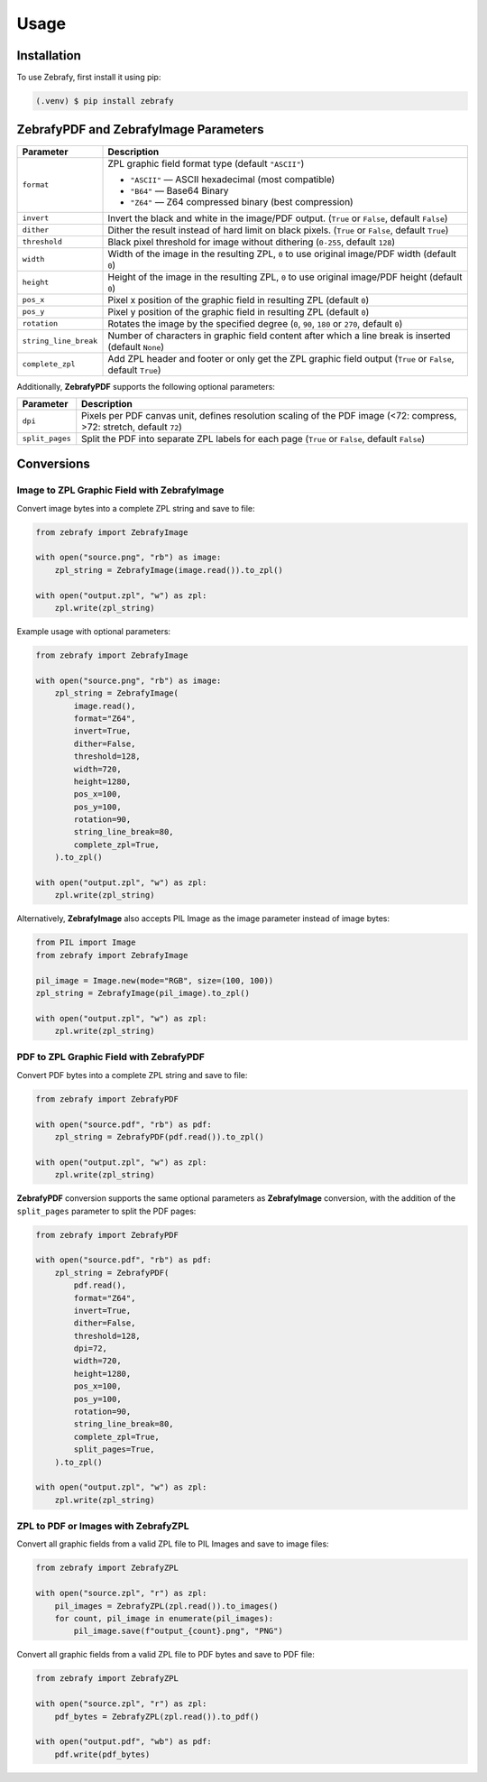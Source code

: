 Usage
=====

.. _installation:

Installation
------------

To use Zebrafy, first install it using pip:

.. code-block:: console

  (.venv) $ pip install zebrafy


ZebrafyPDF and ZebrafyImage Parameters
--------------------------------------

+-----------------------+--------------------------------------------------------------------------------------------------------------+
| Parameter             | Description                                                                                                  |
+=======================+==============================================================================================================+
| ``format``            | ZPL graphic field format type (default ``"ASCII"``)                                                          |
|                       |                                                                                                              |
|                       | - ``"ASCII"`` — ASCII hexadecimal (most compatible)                                                          |
|                       | - ``"B64"`` — Base64 Binary                                                                                  |
|                       | - ``"Z64"`` — Z64 compressed binary (best compression)                                                       |
+-----------------------+--------------------------------------------------------------------------------------------------------------+
| ``invert``            | Invert the black and white in the image/PDF output. (``True`` or ``False``, default ``False``)               |
+-----------------------+--------------------------------------------------------------------------------------------------------------+
| ``dither``            | Dither the result instead of hard limit on black pixels. (``True`` or ``False``, default ``True``)           |
+-----------------------+--------------------------------------------------------------------------------------------------------------+
| ``threshold``         | Black pixel threshold for image without dithering (``0-255``, default ``128``)                               |
+-----------------------+--------------------------------------------------------------------------------------------------------------+
| ``width``             | Width of the image in the resulting ZPL, ``0`` to use original image/PDF width (default ``0``)               |
+-----------------------+--------------------------------------------------------------------------------------------------------------+
| ``height``            | Height of the image in the resulting ZPL, ``0`` to use original image/PDF height (default ``0``)             |
+-----------------------+--------------------------------------------------------------------------------------------------------------+
| ``pos_x``             | Pixel x position of the graphic field in resulting ZPL (default ``0``)                                       |
+-----------------------+--------------------------------------------------------------------------------------------------------------+
| ``pos_y``             | Pixel y position of the graphic field in resulting ZPL (default ``0``)                                       |
+-----------------------+--------------------------------------------------------------------------------------------------------------+
| ``rotation``          | Rotates the image by the specified degree (``0``, ``90``, ``180`` or ``270``, default ``0``)                 |
+-----------------------+--------------------------------------------------------------------------------------------------------------+
| ``string_line_break`` | Number of characters in graphic field content after which a line break is inserted (default ``None``)        |
+-----------------------+--------------------------------------------------------------------------------------------------------------+
| ``complete_zpl``      | Add ZPL header and footer or only get the ZPL graphic field output (``True`` or ``False``, default ``True``) |
+-----------------------+--------------------------------------------------------------------------------------------------------------+

Additionally, **ZebrafyPDF** supports the following optional parameters:

+-----------------------+-----------------------------------------------------------------------------------------------------------------------+
| Parameter             | Description                                                                                                           |
+=======================+=======================================================================================================================+
| ``dpi``               | Pixels per PDF canvas unit, defines resolution scaling of the PDF image (<72: compress, >72: stretch, default ``72``) |
+-----------------------+-----------------------------------------------------------------------------------------------------------------------+
| ``split_pages``       | Split the PDF into separate ZPL labels for each page (``True`` or ``False``, default ``False``)                       |
+-----------------------+-----------------------------------------------------------------------------------------------------------------------+


Conversions
-----------

Image to ZPL Graphic Field with ZebrafyImage
^^^^^^^^^^^^^^^^^^^^^^^^^^^^^^^^^^^^^^^^^^^^

Convert image bytes into a complete ZPL string and save to file:

.. code-block:: python

  from zebrafy import ZebrafyImage

  with open("source.png", "rb") as image:
      zpl_string = ZebrafyImage(image.read()).to_zpl()

  with open("output.zpl", "w") as zpl:
      zpl.write(zpl_string)

Example usage with optional parameters:

.. code-block:: python

  from zebrafy import ZebrafyImage

  with open("source.png", "rb") as image:
      zpl_string = ZebrafyImage(
          image.read(),
          format="Z64",
          invert=True,
          dither=False,
          threshold=128,
          width=720,
          height=1280,
          pos_x=100,
          pos_y=100,
          rotation=90,
          string_line_break=80,
          complete_zpl=True,
      ).to_zpl()

  with open("output.zpl", "w") as zpl:
      zpl.write(zpl_string)

Alternatively, **ZebrafyImage** also accepts PIL Image as the image parameter instead of
image bytes:

.. code-block:: python

  from PIL import Image
  from zebrafy import ZebrafyImage

  pil_image = Image.new(mode="RGB", size=(100, 100))
  zpl_string = ZebrafyImage(pil_image).to_zpl()

  with open("output.zpl", "w") as zpl:
      zpl.write(zpl_string)


PDF to ZPL Graphic Field with ZebrafyPDF
^^^^^^^^^^^^^^^^^^^^^^^^^^^^^^^^^^^^^^^^

Convert PDF bytes into a complete ZPL string and save to file:

.. code-block:: python

  from zebrafy import ZebrafyPDF

  with open("source.pdf", "rb") as pdf:
      zpl_string = ZebrafyPDF(pdf.read()).to_zpl()

  with open("output.zpl", "w") as zpl:
      zpl.write(zpl_string)

**ZebrafyPDF** conversion supports the same optional parameters as **ZebrafyImage**
conversion, with the addition of the ``split_pages`` parameter to split the PDF pages:

.. code-block:: python

  from zebrafy import ZebrafyPDF

  with open("source.pdf", "rb") as pdf:
      zpl_string = ZebrafyPDF(
          pdf.read(),
          format="Z64",
          invert=True,
          dither=False,
          threshold=128,
          dpi=72,
          width=720,
          height=1280,
          pos_x=100,
          pos_y=100,
          rotation=90,
          string_line_break=80,
          complete_zpl=True,
          split_pages=True,
      ).to_zpl()

  with open("output.zpl", "w") as zpl:
      zpl.write(zpl_string)

ZPL to PDF or Images with ZebrafyZPL
^^^^^^^^^^^^^^^^^^^^^^^^^^^^^^^^^^^^

Convert all graphic fields from a valid ZPL file to PIL Images and save to image files:

.. code-block:: python

  from zebrafy import ZebrafyZPL

  with open("source.zpl", "r") as zpl:
      pil_images = ZebrafyZPL(zpl.read()).to_images()
      for count, pil_image in enumerate(pil_images):
          pil_image.save(f"output_{count}.png", "PNG")

Convert all graphic fields from a valid ZPL file to PDF bytes and save to PDF file:

.. code-block:: python

  from zebrafy import ZebrafyZPL

  with open("source.zpl", "r") as zpl:
      pdf_bytes = ZebrafyZPL(zpl.read()).to_pdf()

  with open("output.pdf", "wb") as pdf:
      pdf.write(pdf_bytes)
